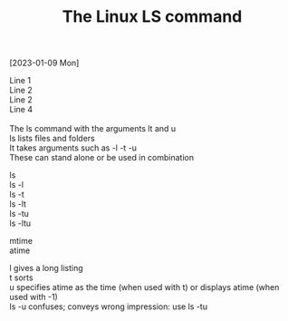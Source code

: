 #+title: The Linux LS command
#+OPTIONS: \n:t 

[2023-01-09 Mon]

Line 1\\
Line 2\\
Line 2\\
Line 4\\

The ls command with the arguments lt and u
ls lists files and folders
It takes arguments such as -l -t -u
These can stand alone or be used in combination

ls
ls -l
ls -t
ls -lt
ls -tu
ls -ltu

mtime
atime

l gives a long listing
t sorts
u specifies atime as the time (when used with t) or displays atime (when used with -1)
ls -u confuses; conveys wrong impression: use ls -tu
